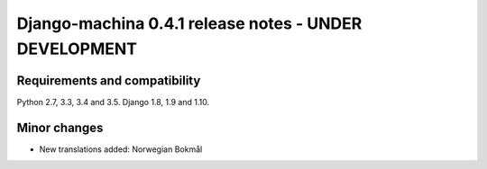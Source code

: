######################################################
Django-machina 0.4.1 release notes - UNDER DEVELOPMENT
######################################################

Requirements and compatibility
------------------------------

Python 2.7, 3.3, 3.4 and 3.5. Django 1.8, 1.9 and 1.10.

Minor changes
-------------

* New translations added: Norwegian Bokmål
